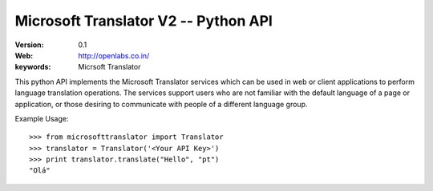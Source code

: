 Microsoft Translator V2 -- Python API
=====================================

:Version: 0.1 
:Web: http://openlabs.co.in/
:keywords: Micrsoft Translator

This python API implements the Microsoft Translator services which can be used 
in web or client applications to perform language translation operations. The 
services support users who are not familiar with the default language of a page 
or application, or those desiring to communicate with people of a different 
language group.


Example Usage:
::

        >>> from microsofttranslator import Translator
        >>> translator = Translator('<Your API Key>')
        >>> print translator.translate("Hello", "pt")
        "Olá"


